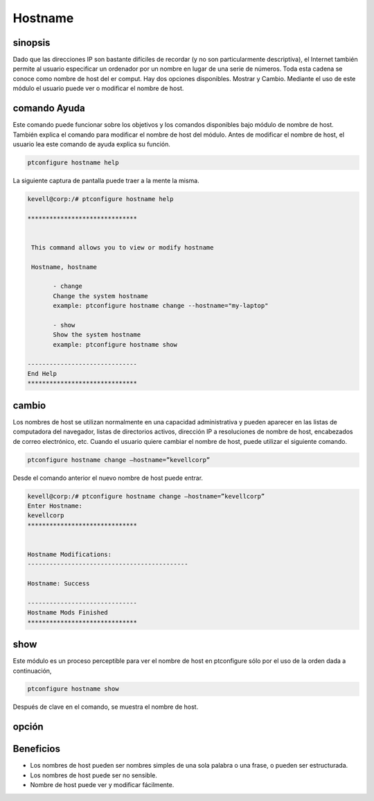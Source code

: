 ===========
Hostname
===========

sinopsis
---------------
Dado que las direcciones IP son bastante difíciles de recordar (y no son particularmente descriptiva), el Internet también permite al usuario especificar un ordenador por un nombre en lugar de una serie de números. Toda esta cadena se conoce como nombre de host del er comput. Hay dos opciones disponibles. Mostrar y Cambio. Mediante el uso de este módulo el usuario puede ver o modificar el nombre de host.

comando Ayuda
-----------------------

Este comando puede funcionar sobre los objetivos y los comandos disponibles bajo módulo de nombre de host. También explica el comando para modificar el nombre de host del módulo. Antes de modificar el nombre de host, el usuario lea este comando de ayuda explica su función.

.. code-block:: bash
         
                ptconfigure hostname help

La siguiente captura de pantalla puede traer a la mente la misma.

.. code-block:: bash

 kevell@corp:/# ptconfigure hostname help

 ******************************


  This command allows you to view or modify hostname

  Hostname, hostname

        - change
        Change the system hostname
        example: ptconfigure hostname change --hostname="my-laptop"

        - show
        Show the system hostname
        example: ptconfigure hostname show

 ------------------------------
 End Help
 ******************************


cambio
----------------

Los nombres de host se utilizan normalmente en una capacidad administrativa y pueden aparecer en las listas de computadora del navegador, listas de directorios activos, dirección IP a resoluciones de nombre de host, encabezados de correo electrónico, etc. Cuando el usuario quiere cambiar el nombre de host, puede utilizar el siguiente comando.

.. code-block:: bash

	ptconfigure hostname change –hostname=”kevellcorp”

Desde el comando anterior el nuevo nombre de host puede entrar.

.. code-block:: bash

 kevell@corp:/# ptconfigure hostname change –hostname=”kevellcorp”
 Enter Hostname:
 kevellcorp
 ******************************


 Hostname Modifications:
 --------------------------------------------

 Hostname: Success

 ------------------------------
 Hostname Mods Finished
 ******************************




show
-------------------

Este módulo es un proceso perceptible para ver el nombre de host en ptconfigure sólo por el uso de la orden dada a continuación,

.. code-block:: bash
         
                ptconfigure hostname show

Después de clave en el comando, se muestra el nombre de host.




opción
------------

.. cssclass:: table-bordered


 +---------------------------+---------------------------------+---------------+----------------------------------------------+
 | Parámetros                | Parámetro Alternativa           | Opciones      | Comentarios                                  |
 +===========================+=================================+===============+==============================================+
 |ptconfigure hostname       | En lugar de Hostname podemos    | Show          | Sistema comienza a mostrar el proceso de     |
 |                           | utilizar hostname               |               | nombre de host en ptconfigure                |
 +---------------------------+---------------------------------+---------------+----------------------------------------------+
 |ptconfigure hostname       | En lugar de Hostname podemos    | Change        | Sistema comienza a cambiar el proceso de     |
 |change –hostname=”Name”    | utilizar hostname               |               | nombre de host en ptconfigure|               |
 +---------------------------+---------------------------------+---------------+----------------------------------------------+


Beneficios
-------------

* Los nombres de host pueden ser nombres simples de una sola palabra o una frase, o pueden ser estructurada.
* Los nombres de host puede ser no sensible.
* Nombre de host puede ver y modificar fácilmente.

